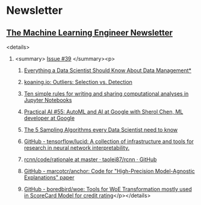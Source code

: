 #+OPTIONS: H:2 num:nil toc:nil todo:t tags:t
* Newsletter
** [[https://ethical.institute/mle.html][The Machine Learning Engineer Newsletter]]
<details>
*** <summary> [[https://ethical.institute/mle/39.html][Issue #39]] </summary><p>
**** [[https://towardsdatascience.com/everything-a-data-scientist-should-know-about-data-management-6877788c6a42][Everything a Data Scientist Should Know About Data Management*]]
**** [[http://koaning.io/posts/outliers-selection-vs-detection/][koaning.io: Outliers: Selection vs. Detection]]
**** [[https://journals.plos.org/ploscompbiol/article?id=10.1371/journal.pcbi.1007007][Ten simple rules for writing and sharing computational analyses in Jupyter Notebooks]]
**** [[https://changelog.com/practicalai/55][Practical AI #55: AutoML and AI at Google with Sherol Chen, ML developer at Google]]
**** [[https://towardsdatascience.com/the-5-sampling-algorithms-every-data-scientist-need-to-know-43c7bc11d17c][The 5 Sampling Algorithms every Data Scientist need to know]]
**** [[https://github.com/tensorflow/lucid][GitHub - tensorflow/lucid: A collection of infrastructure and tools for research in neural network interpretability.]]
**** [[https://github.com/taolei87/rcnn/tree/master/code/rationale][rcnn/code/rationale at master · taolei87/rcnn · GitHub]]
**** [[https://github.com/marcotcr/anchor][GitHub - marcotcr/anchor: Code for "High-Precision Model-Agnostic Explanations" paper]]
**** [[https://github.com/boredbird/woe][GitHub - boredbird/woe: Tools for WoE Transformation mostly used in ScoreCard Model for credit rating]]</p></details>
